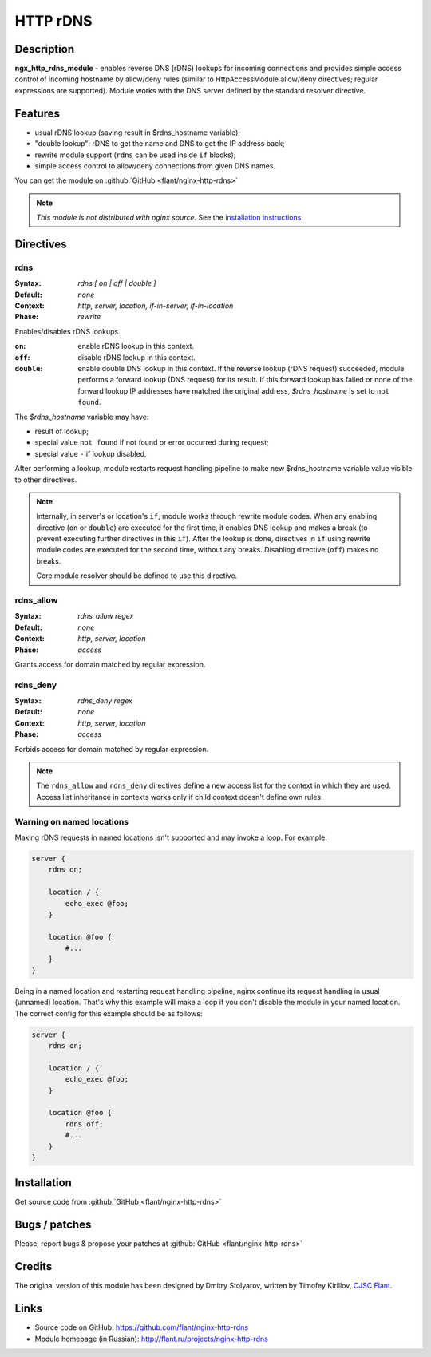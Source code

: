 HTTP rDNS
=========

Description
-----------
**ngx_http_rdns_module** - enables reverse DNS (rDNS) lookups for incoming connections and provides simple access control of incoming hostname by allow/deny rules (similar to HttpAccessModule allow/deny directives; regular expressions are supported). Module works with the DNS server defined by the standard resolver directive.



Features
--------
* usual rDNS lookup (saving result in $rdns_hostname variable);
* "double lookup": rDNS to get the name and DNS to get the IP address back;
* rewrite module support (``rdns`` can be used inside ``if`` blocks);
* simple access control to allow/deny connections from given DNS names.

You can get the module on :github:`GitHub <flant/nginx-http-rdns>`

.. note:: *This module is not distributed with nginx source.* See the `installation instructions <rdns.installation_>`_.



Directives
----------

rdns
^^^^
:Syntax: *rdns [ on | off | double ]*
:Default: *none*
:Context: *http, server, location, if-in-server, if-in-location*
:Phase: *rewrite*

Enables/disables rDNS lookups.

:``on``: enable rDNS lookup in this context.
:``off``: disable rDNS lookup in this context.
:``double``: enable double DNS lookup in this context. If the reverse lookup (rDNS request) succeeded, module performs a forward lookup (DNS request) for its result. If this forward lookup has failed or none of the forward lookup IP addresses have matched the original address, *$rdns_hostname* is set to ``not found``.

The *$rdns_hostname* variable may have:

- result of lookup;
- special value ``not found`` if not found or error occurred during request;
- special value ``-`` if lookup disabled.

After performing a lookup, module restarts request handling pipeline to make new $rdns_hostname variable value visible to other directives.

.. note::
  Internally, in server's or location's ``if``, module works through rewrite module codes. When any enabling directive (``on`` or ``double``) are executed for the first time, it enables DNS lookup and makes a break (to prevent executing further directives in this ``if``). After the lookup is done, directives in ``if`` using rewrite module codes are executed for the second time, without any breaks. Disabling directive (``off``) makes no breaks.

  Core module resolver should be defined to use this directive.


rdns_allow
^^^^^^^^^^
:Syntax: *rdns_allow regex*
:Default: *none*
:Context: *http, server, location*
:Phase: *access*

Grants access for domain matched by regular expression.


rdns_deny
^^^^^^^^^
:Syntax: *rdns_deny regex*
:Default: *none*
:Context: *http, server, location*
:Phase: *access*

Forbids access for domain matched by regular expression.


.. note::
  The ``rdns_allow`` and ``rdns_deny`` directives define a new access list for the context in which they are used.
  Access list inheritance in contexts works only if child context doesn't define own rules.
  
  
Warning on named locations
^^^^^^^^^^^^^^^^^^^^^^^^^^
Making rDNS requests in named locations isn't supported and may invoke a loop. For example:

.. code-block:: nginx

  server {
      rdns on;

      location / {
          echo_exec @foo;
      }

      location @foo {
          #...
      }
  }


Being in a named location and restarting request handling pipeline, nginx continue its request handling in usual (unnamed) location. That's why this example will make a loop if you don't disable the module in your named location. The correct config for this example should be as follows:

.. code-block:: nginx

  server {
      rdns on;

      location / {
          echo_exec @foo;
      }

      location @foo {
          rdns off;
          #...
      }
  }



.. _rdns.installation:

Installation
------------
Get source code from :github:`GitHub <flant/nginx-http-rdns>`

.. todo::
   ..
      and follow common :doc:`3rd party modules instructions <3rdpartymodules>`



Bugs / patches
--------------
Please, report bugs & propose your patches at :github:`GitHub <flant/nginx-http-rdns>`



Credits
-------
The original version of this module has been designed by Dmitry Stolyarov, written by Timofey Kirillov, `CJSC Flant <http://flant.com/>`_.



Links
-----
* Source code on GitHub: https://github.com/flant/nginx-http-rdns
* Module homepage (in Russian): http://flant.ru/projects/nginx-http-rdns
